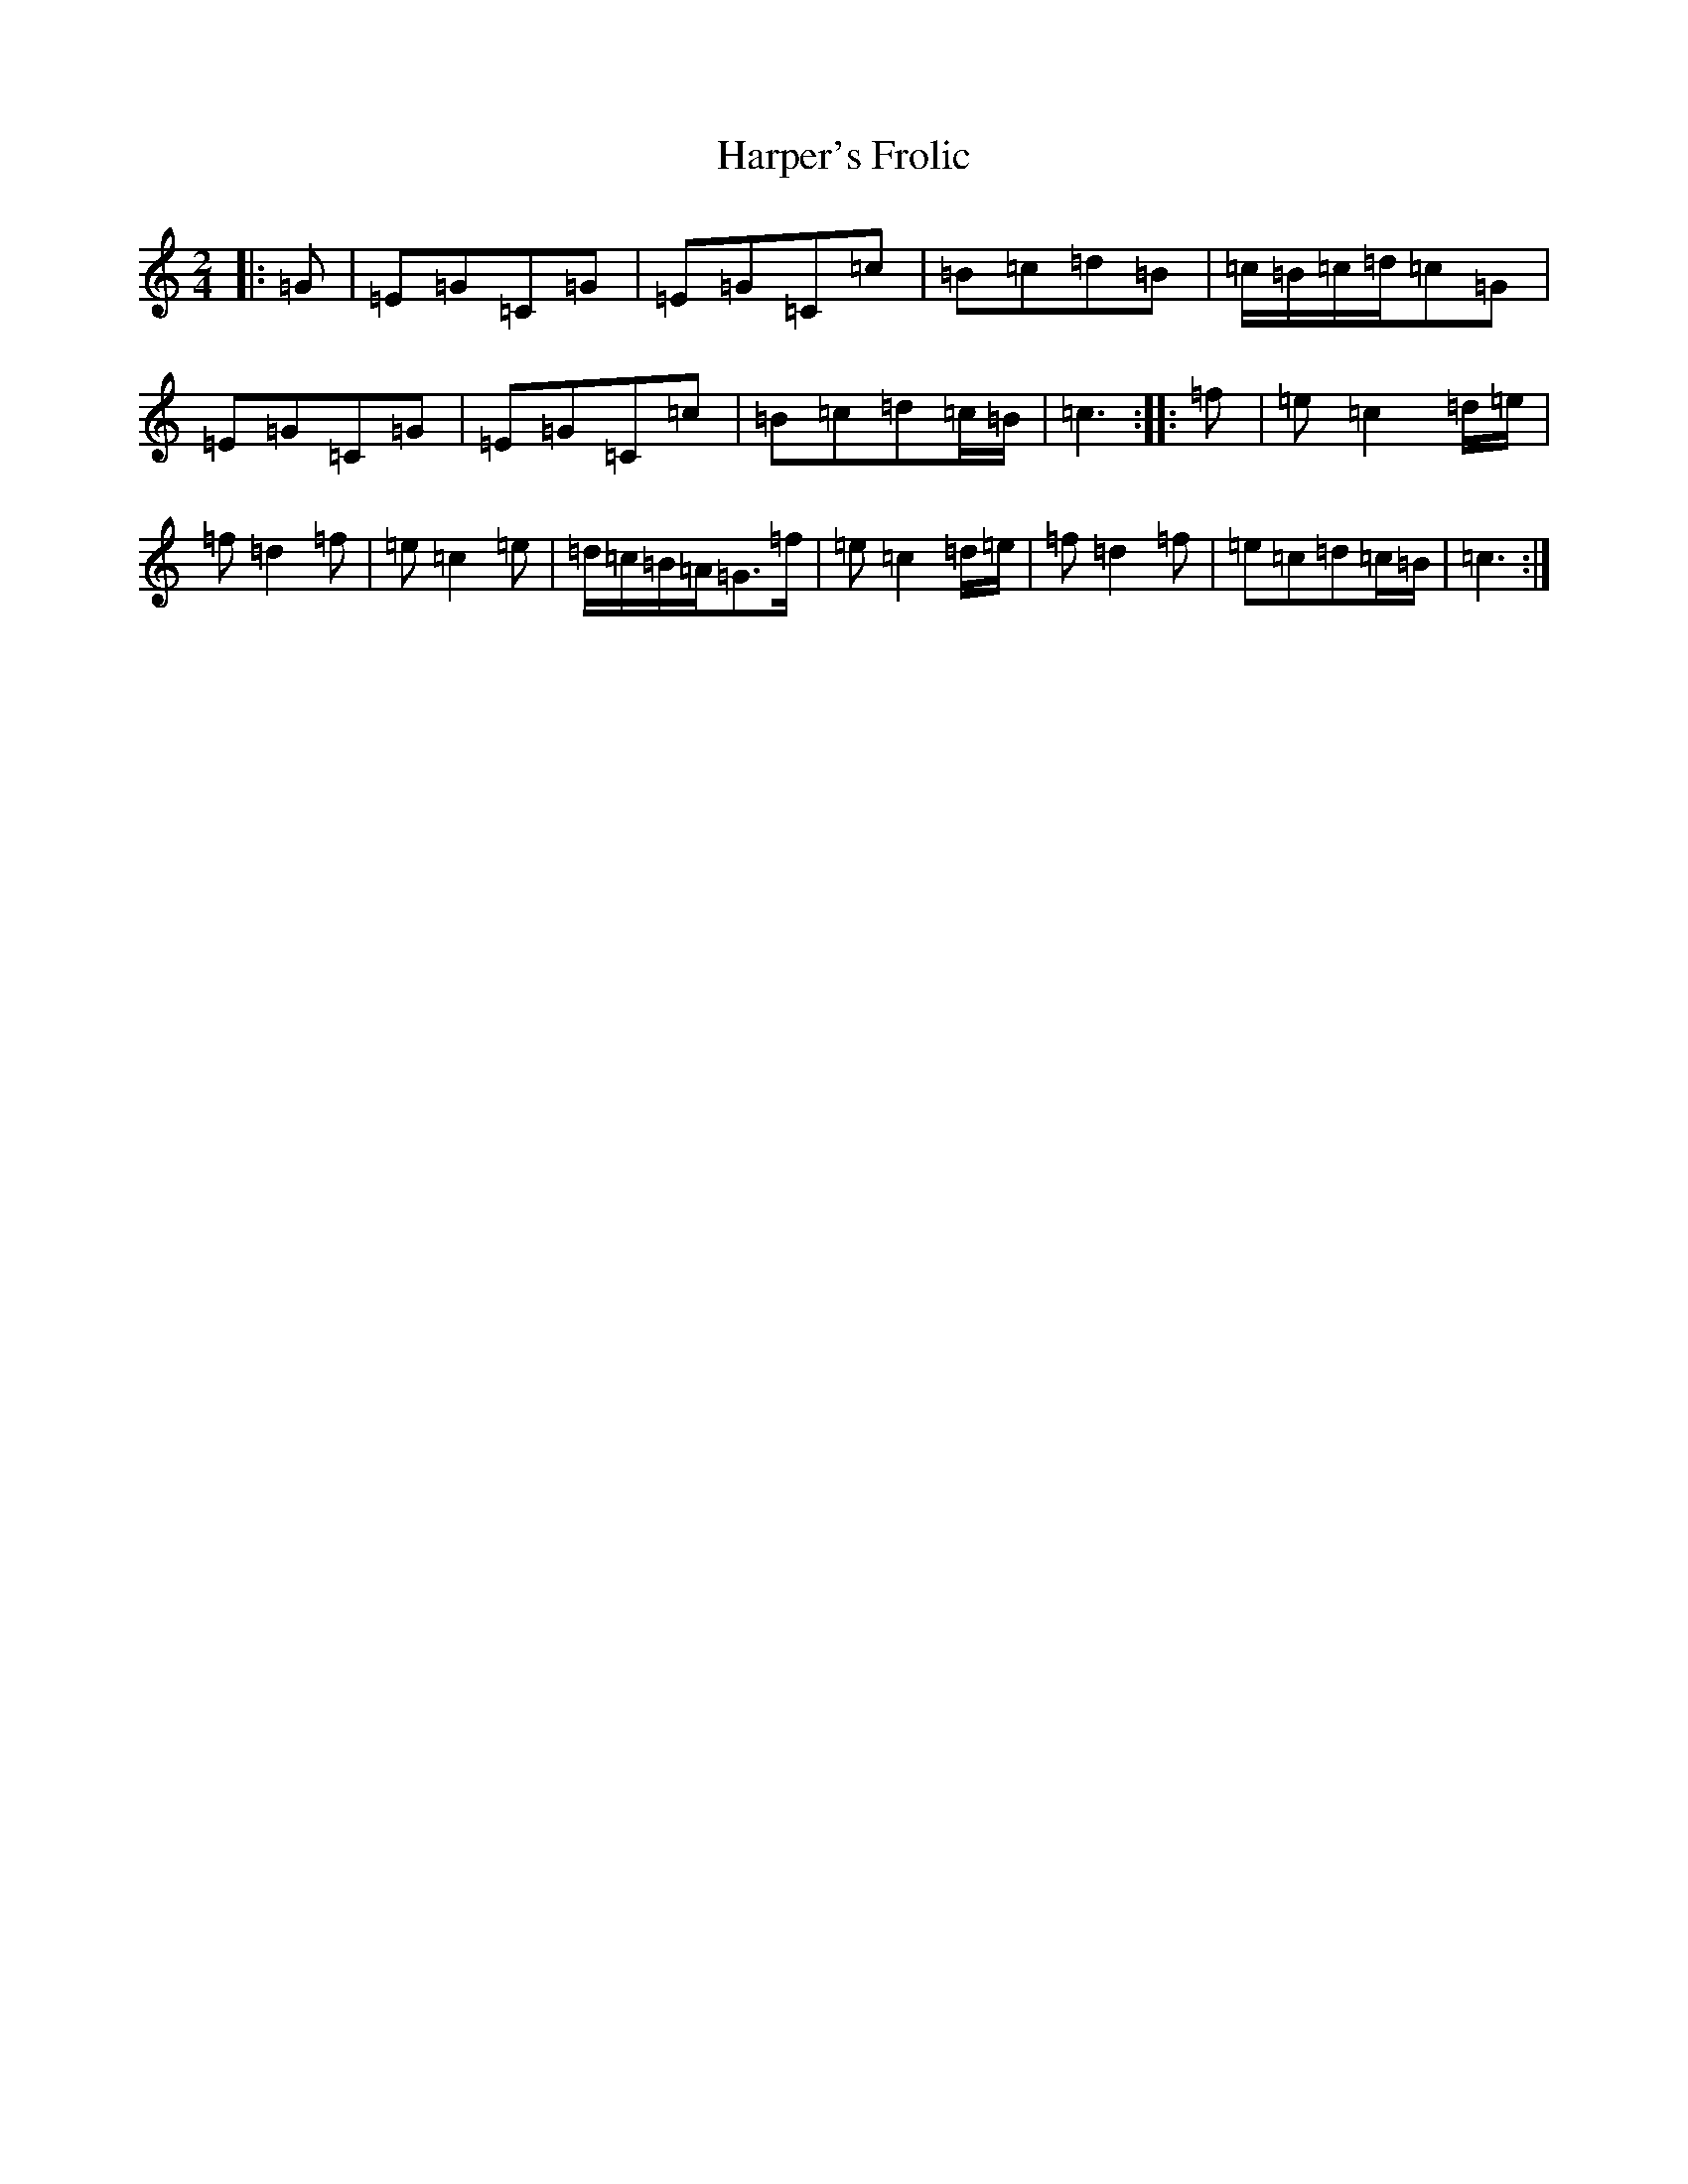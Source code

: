 X: 8752
T: Harper's Frolic
S: https://thesession.org/tunes/2448#setting15772
R: polka
M:2/4
L:1/8
K: C Major
|:=G|=E=G=C=G|=E=G=C=c|=B=c=d=B|=c/2=B/2=c/2=d/2=c=G|=E=G=C=G|=E=G=C=c|=B=c=d=c/2=B/2|=c3:||:=f|=e=c2=d/2=e/2|=f=d2=f|=e=c2=e|=d/2=c/2=B/2=A/2=G>=f|=e=c2=d/2=e/2|=f=d2=f|=e=c=d=c/2=B/2|=c3:|